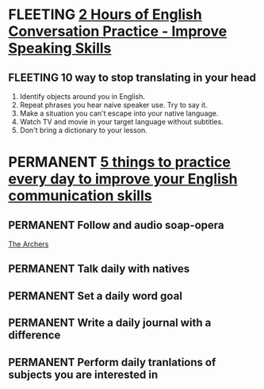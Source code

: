 * FLEETING [[https://www.youtube.com/watch?v=NNamZZsggM4][2 Hours of English Conversation Practice - Improve Speaking Skills]]
** FLEETING 10 way to stop translating in your head
   1. Identify objects around you in English.
   2. Repeat phrases you hear naive speaker use. Try to say it.
   3. Make a situation you can't escape into your native language.
   4. Watch TV and movie in your target language without subtitles.
   5. Don't bring a dictionary to your lesson.

* PERMANENT [[https://www.youtube.com/watch?v=ksYCNuctkmQ][5 things to practice every day to improve your English communication skills]]
** PERMANENT Follow and audio soap-opera
   [[https://www.bbc.co.uk/programmes/b006qpgr][The Archers]]
** PERMANENT Talk daily with natives
** PERMANENT Set a daily word goal
** PERMANENT Write a daily journal with a difference
** PERMANENT Perform daily tranlations of subjects you are interested in


